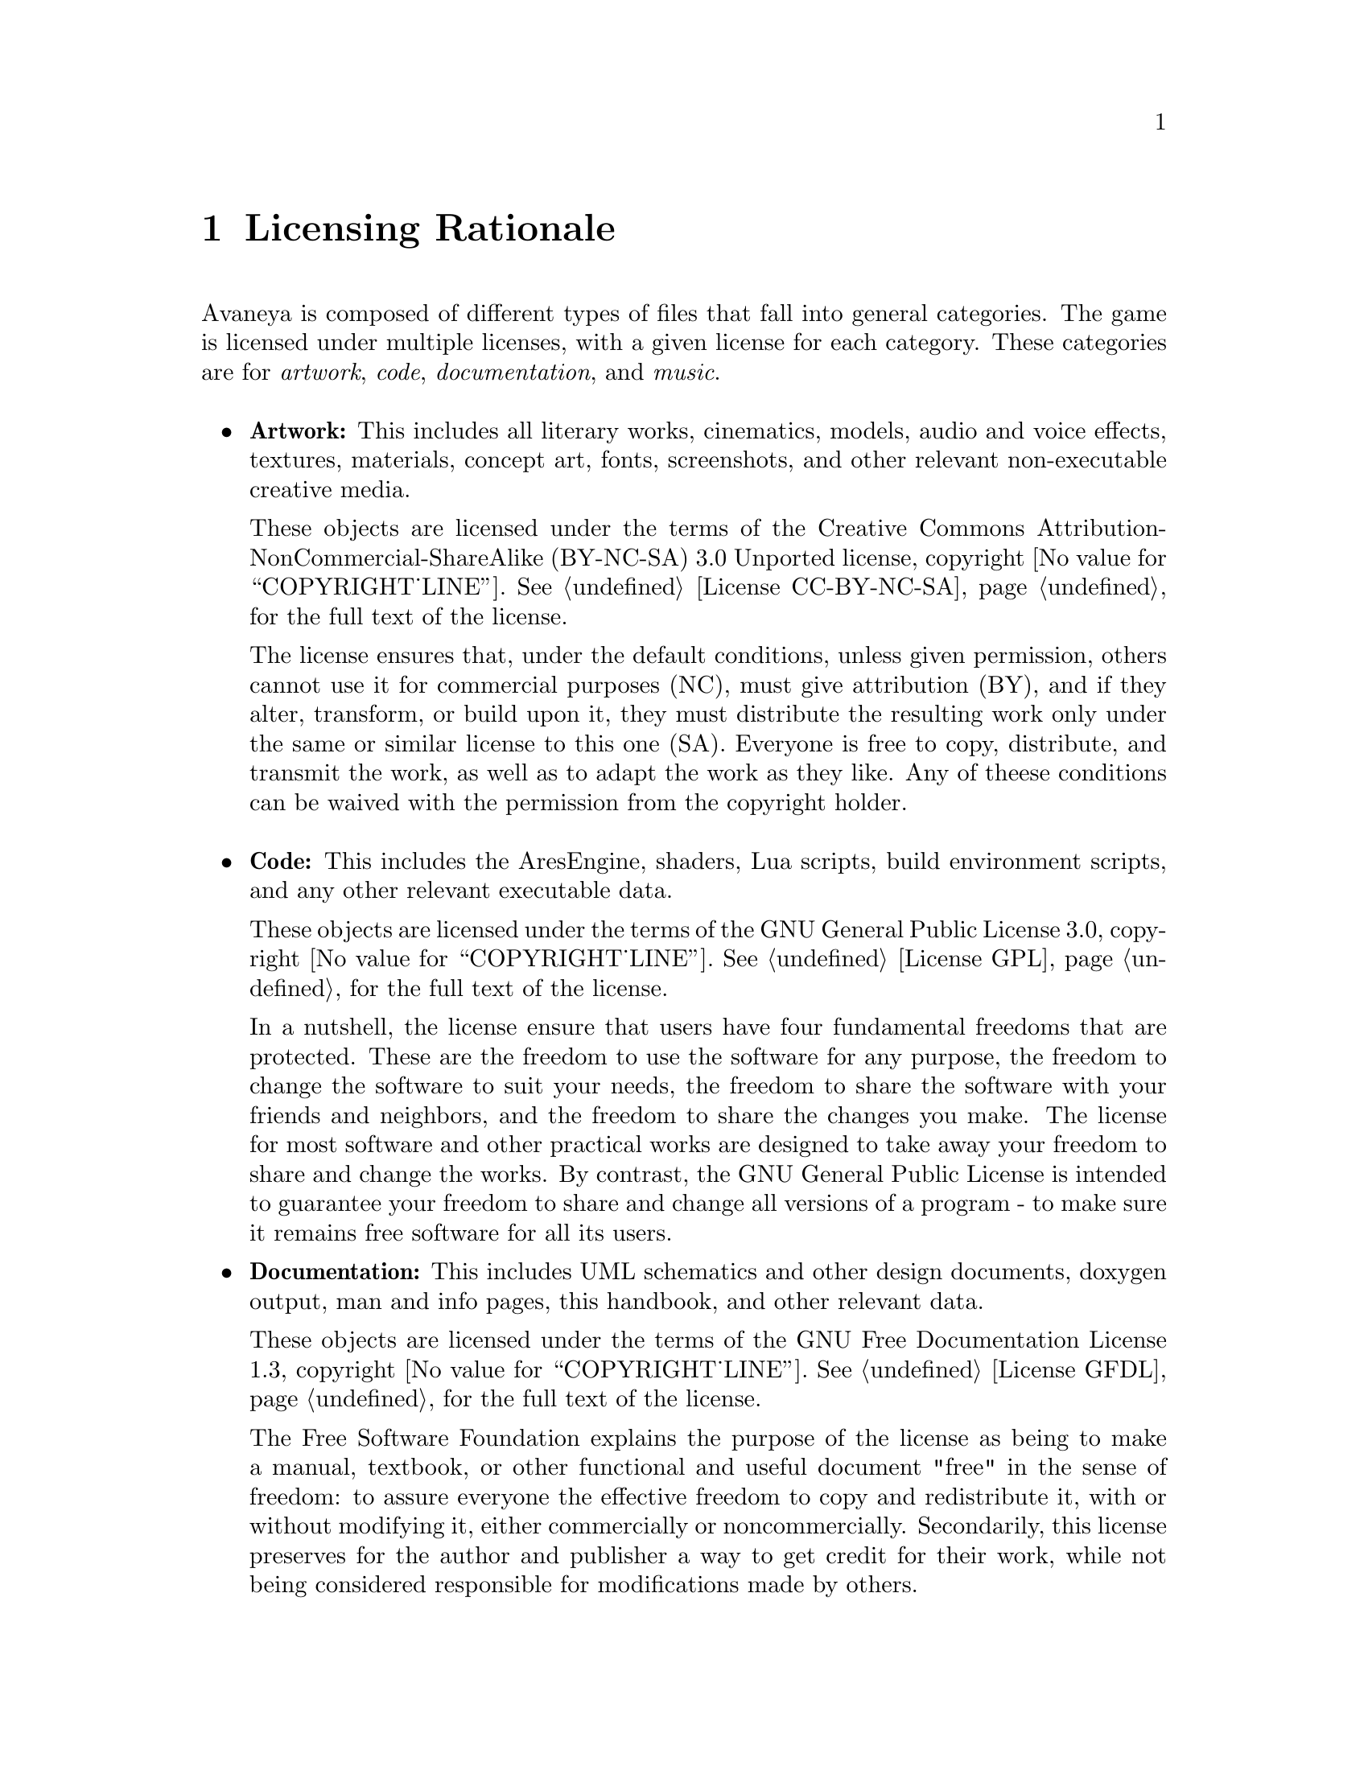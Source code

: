 @c Licensing Rationale chapter...
@node Licensing Rationale
@chapter Licensing Rationale

Avaneya is composed of different types of files that fall into general categories. The game is licensed under multiple licenses, with a given license for each category. These categories are for @emph{artwork}, @emph{code}, @emph{documentation}, and @emph{music}.
@sp 1

@itemize @bullet
@item
@strong{Artwork:} This includes all literary works, cinematics, models, audio and voice effects, textures, materials, concept art, fonts, screenshots, and other relevant non-executable creative media. 

These objects are licensed under the terms of the Creative Commons Attribution-NonCommercial-ShareAlike (BY-NC-SA) 3.0 Unported license, copyright @value{COPYRIGHT_LINE}. See @ref{License CC-BY-NC-SA} for the full text of the license.

The license ensures that, under the default conditions, unless given permission, others cannot use it for commercial purposes (NC), must give attribution (BY), and if they alter, transform, or build upon it, they must distribute the resulting work only under the same or similar license to this one (SA). Everyone is free to copy, distribute, and transmit the work, as well as to adapt the work as they like. Any of theese conditions can be waived with the permission from the copyright holder.
@sp 1

@item
@strong{Code:} This includes the AresEngine, shaders, Lua scripts, build environment scripts, and any other relevant executable data.

These objects are licensed under the terms of the GNU General Public License 3.0, copyright @value{COPYRIGHT_LINE}. See @ref{License GPL} for the full text of the license.

In a nutshell, the license ensure that users have four fundamental freedoms that are protected. These are the freedom to use the software for any purpose, the freedom to change the software to suit your needs, the freedom to share the software with your friends and neighbors, and the freedom to share the changes you make. The license for most software and other practical works are designed to take away your freedom to share and change the works. By contrast, the GNU General Public License is intended to guarantee your freedom to share and change all versions of a program - to make sure it remains free software for all its users.

@item
@strong{Documentation:} This includes UML schematics and other design documents, doxygen output, man and info pages, this handbook, and other relevant data.

These objects are licensed under the terms of the GNU Free Documentation License 1.3, copyright @value{COPYRIGHT_LINE}. See @ref{License GFDL} for the full text of the license.

The Free Software Foundation explains the purpose of the license as being to make a manual, textbook, or other functional and useful document "free" in the sense of freedom: to assure everyone the effective freedom to copy and redistribute it, with or without modifying it, either commercially or noncommercially. Secondarily, this license preserves for the author and publisher a way to get credit for their work, while not being considered responsible for modifications made by others.

@end itemize
@strong{Music:} This includes all music in Ogg Vorbis, FLAC, Speex, or other formats and associated project files.

These objects are licensed under the terms of their respective artists or publishers. We feel that music does not necessarily have to be free, but it is preferred that it should at least be shareable.

